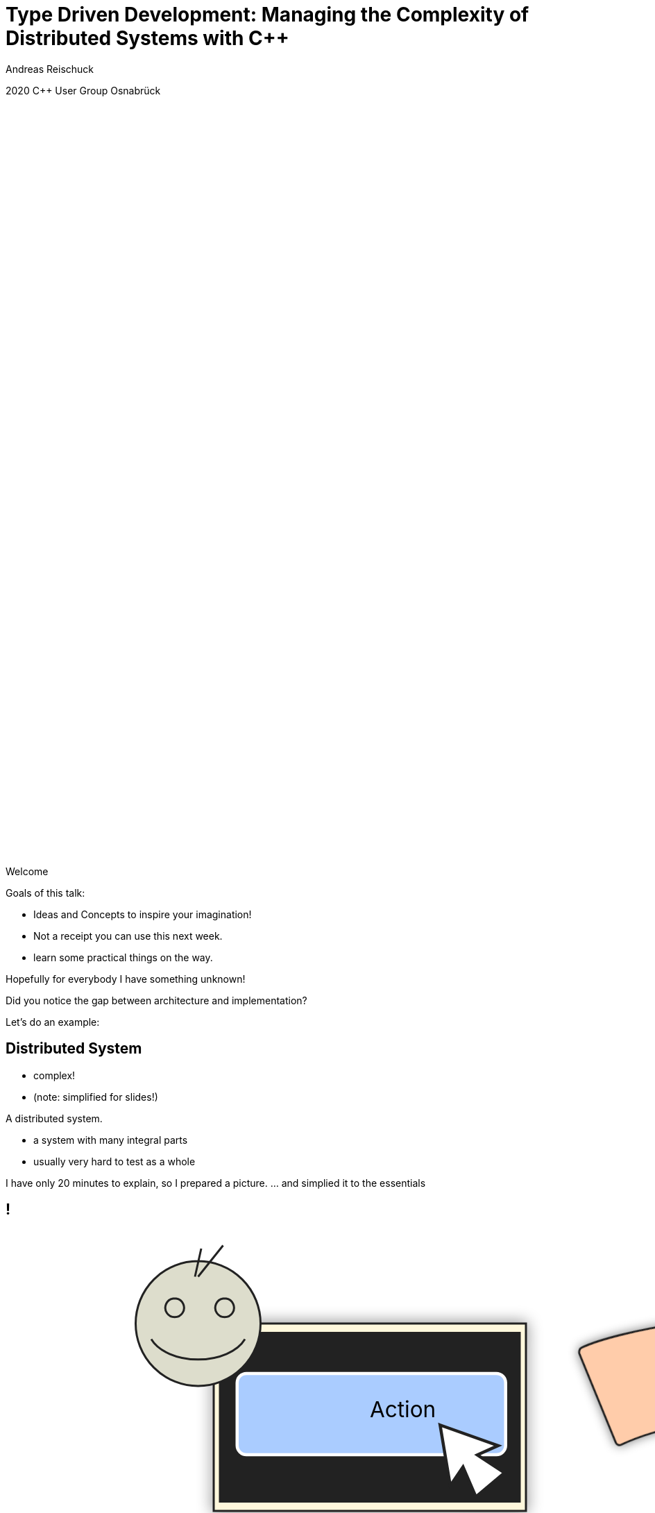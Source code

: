 = Type Driven Development: Managing the [.yellow]#Complexity# of Distributed Systems with [.yellow]#C++#
:author: Andreas Reischuck
:twitter: @arBmind
:!avatar: andreas.png
:!organization: HicknHack Software GmbH
:!sectids:
:imagesdir: images
:icons: font
:use-link-attrs:
:title-separator: :
:codedir: code
:data-uri:

[.worldsummit]#2020 C++ User Group Osnabrück#

++++
<svg class="overlay build" viewBox="0 0 1280 720" width="1920" height="1080">
    <g class="hnhlogo" transform="translate(10 550) scale(2)" fill="#fff">
        <path
            d="M79.685,34.532c-0.089-1.892-0.292-6.161-0.325-6.321c-0.042-0.205-1.77,0.488-4.821,0.488s-4.779-0.693-4.821-0.488 c-0.034,0.16-0.236,4.43-0.325,6.321h-1.914c-0.089-1.892-0.292-6.161-0.325-6.321c-0.042-0.205-1.77,0.488-4.821,0.488 c-3.051,0-4.779-0.693-4.821-0.488c-0.034,0.16-0.236,4.43-0.325,6.321h-2.036c-0.071-1.465-0.146-2.236-0.184-2.53 c0.398,0.018,0.708,0.1,0.894,0.286c-0.125-3.061-5.282-1.542-5.824-1.814c-2.105-1.062-7.326-4.446-7.3-4.964 c0.025-0.519,3.891-5.347,3.891-5.347s5.273,5.521,5.868,5.55c0.595,0.029,10.304-3.535,9.11-0.417 c1.983-1.796,1.3-2.54,3.311-2.44c2.012,0.1,3.534-0.019,5.034,1.481c-0.276-2.359-3.314-2.723-5.488-2.831 c-2.174-0.108-10.564,2.398-11.272,2.516c-0.924,0.152-3.88-4.011-4.488-4.683c13.837,1.831,17.964-9.801,27.701-3.354 c4.177,2.766,9.031,2.019,14.046,9.322c-5.743-10.568-1.846-8.978-4.994-12.456c-2.51-2.772-10.083-2.087-15.497-6.585 C61.026-1.155,45.045-5.689,4.271,14.68c27.78-11.208,40.532,4.081,40.532,4.081s-4.413,6.747-4.434,7.174 C40.349,26.361,47,30.559,47,30.559s-2.461,0.233-2.285,2.011c0.167-0.167,0.352-0.279,0.548-0.357 c-0.041,0.389-0.102,1.121-0.16,2.32h-2.036c-0.089-1.892-0.292-6.161-0.325-6.321c-0.042-0.205-1.77,0.488-4.821,0.488 s-4.779-0.693-4.821-0.488c-0.034,0.16-0.236,4.43-0.325,6.321h-2.28c-0.088-1.892-0.292-6.161-0.325-6.321 c-0.042-0.205-1.769,0.488-4.821,0.488s-4.779-0.693-4.821-0.488c-0.034,0.16-0.236,4.43-0.325,6.321H0v4.822h100v-4.822H79.685z" />
        <path
            d="M4.212,42.94v5.025h4.871V42.94h2.949V56.02H9.083v-5.472H4.212v5.472H1.243V42.94H4.212z M18.526,43.892 c0,0.814-0.621,1.475-1.591,1.475c-0.931,0-1.552-0.66-1.533-1.475c-0.02-0.854,0.602-1.494,1.552-1.494 C17.905,42.397,18.506,43.037,18.526,43.892z M15.479,56.02V46.53h2.949v9.489H15.479z M28.822,55.787 c-0.524,0.232-1.514,0.446-2.639,0.446c-3.066,0-5.026-1.883-5.026-4.871c0-2.774,1.902-5.045,5.433-5.045 c0.776,0,1.63,0.136,2.251,0.368l-0.465,2.193c-0.35-0.156-0.874-0.291-1.649-0.291c-1.553,0-2.562,1.105-2.542,2.658 c0,1.746,1.165,2.658,2.601,2.658c0.699,0,1.242-0.116,1.688-0.311L28.822,55.787z M34.306,50.528h0.039 c0.213-0.389,0.446-0.777,0.679-1.146l1.921-2.853h3.551l-3.396,3.842l3.881,5.647h-3.629l-2.29-3.9l-0.757,0.932v2.969h-2.95 V42.242h2.95V50.528z M42.972,49.558c0-1.184-0.039-2.192-0.077-3.027h2.561l0.136,1.3h0.058c0.388-0.602,1.358-1.513,2.93-1.513 c1.94,0,3.396,1.28,3.396,4.075v5.627h-2.95v-5.259c0-1.223-0.427-2.057-1.494-2.057c-0.815,0-1.3,0.562-1.494,1.105 c-0.078,0.194-0.117,0.466-0.117,0.738v5.472h-2.95V49.558z M58.315,42.94v5.025h4.871V42.94h2.95V56.02h-2.95v-5.472h-4.871v5.472 h-2.969V42.94H58.315z M77.441,53.71c0,0.912,0.039,1.786,0.136,2.31h-2.658l-0.175-0.951h-0.058 c-0.621,0.757-1.591,1.165-2.717,1.165c-1.921,0-3.066-1.397-3.066-2.911c0-2.465,2.212-3.648,5.569-3.629v-0.136 c0-0.505-0.272-1.223-1.728-1.223c-0.97,0-1.999,0.33-2.62,0.718l-0.543-1.901c0.66-0.369,1.96-0.834,3.687-0.834 c3.164,0,4.172,1.862,4.172,4.094V53.71z M74.569,51.537c-1.552-0.02-2.755,0.35-2.755,1.494c0,0.757,0.504,1.125,1.164,1.125 c0.738,0,1.339-0.485,1.533-1.086c0.039-0.155,0.058-0.33,0.058-0.505V51.537z M87.797,55.787 c-0.524,0.232-1.514,0.446-2.639,0.446c-3.066,0-5.026-1.883-5.026-4.871c0-2.774,1.901-5.045,5.433-5.045 c0.776,0,1.63,0.136,2.251,0.368l-0.465,2.193c-0.35-0.156-0.874-0.291-1.65-0.291c-1.552,0-2.561,1.105-2.542,2.658 c0,1.746,1.165,2.658,2.601,2.658c0.698,0,1.242-0.116,1.688-0.311L87.797,55.787z M93.281,50.528h0.039 c0.213-0.389,0.446-0.777,0.679-1.146l1.921-2.853h3.551l-3.396,3.842l3.881,5.647h-3.629l-2.29-3.9l-0.757,0.932v2.969h-2.95 V42.242h2.95V50.528z M1.127,71.701c0.737,0.505,1.766,0.873,2.872,0.873c1.941,0,3.144-1.105,3.144-2.717 c0-1.475-0.757-2.328-2.639-3.065c-2.115-0.737-3.376-1.824-3.376-3.609c0-1.921,1.591-3.318,3.803-3.318 c1.222,0,2.154,0.33,2.6,0.621l-0.349,0.776c-0.349-0.253-1.184-0.622-2.309-0.622c-2.115,0-2.833,1.359-2.833,2.388 c0,1.455,0.834,2.192,2.716,2.931c2.154,0.873,3.299,1.843,3.299,3.803c0,1.902-1.358,3.609-4.152,3.609 c-1.125,0-2.445-0.388-3.125-0.893L1.127,71.701z M23.029,68.402c0,3.493-2.387,4.968-4.463,4.968 c-2.406,0-4.269-1.883-4.269-4.793c0-3.202,2.095-4.948,4.405-4.948C21.283,63.629,23.029,65.55,23.029,68.402z M15.229,68.519 c0,2.329,1.494,4.075,3.396,4.075c1.94,0,3.473-1.746,3.473-4.133c0-1.708-0.97-4.075-3.415-4.075 C16.315,64.386,15.229,66.521,15.229,68.519z M29.894,73.156v-8.577h-1.339v-0.737h1.339v-0.504c0-1.437,0.271-2.601,1.028-3.357 c0.562-0.562,1.339-0.815,2.057-0.815c0.602,0,1.125,0.155,1.397,0.311l-0.291,0.738c-0.252-0.137-0.621-0.272-1.184-0.272 c-1.727,0-2.095,1.592-2.095,3.377v0.523h2.503v0.737h-2.503v8.577H29.894z M40.812,61.785v2.057h2.659v0.737h-2.659v6.055 c0,1.184,0.369,1.94,1.358,1.94c0.485,0,0.834-0.077,1.067-0.155l0.117,0.719c-0.311,0.136-0.738,0.232-1.3,0.232 c-0.679,0-1.242-0.232-1.591-0.679c-0.427-0.485-0.582-1.262-0.582-2.213v-5.899h-1.572v-0.737h1.572v-1.707L40.812,61.785z M50.004,63.842l1.553,5.298c0.33,1.087,0.602,2.018,0.795,2.911h0.058c0.233-0.854,0.543-1.844,0.932-2.911l1.863-5.298h0.874 l1.785,5.259c0.369,1.126,0.66,2.077,0.912,2.95h0.039c0.194-0.873,0.485-1.805,0.834-2.931l1.669-5.278h0.951l-3.104,9.314h-0.815 l-1.746-5.181c-0.408-1.125-0.718-2.135-0.971-3.183h-0.039c-0.271,1.105-0.621,2.135-1.009,3.202l-1.863,5.161h-0.815 l-2.853-9.314H50.004z M74.411,70.944c0,0.737,0.039,1.494,0.136,2.212h-0.834l-0.136-1.339h-0.059 c-0.446,0.719-1.475,1.553-2.969,1.553c-1.863,0-2.736-1.319-2.736-2.562c0-2.154,1.902-3.454,5.686-3.415V67.16 c0-0.932-0.175-2.774-2.387-2.755c-0.815,0-1.669,0.213-2.329,0.698l-0.291-0.68c0.834-0.562,1.882-0.795,2.716-0.795 c2.698,0,3.202,2.018,3.202,3.687V70.944z M73.499,68.17c-2.038-0.059-4.715,0.252-4.715,2.483c0,1.339,0.893,1.94,1.863,1.94 c1.552,0,2.425-0.95,2.755-1.862c0.059-0.194,0.097-0.389,0.097-0.563V68.17z M81.876,66.637c0-0.932-0.039-1.902-0.078-2.795 h0.854l0.039,1.883h0.039c0.408-1.164,1.378-2.096,2.659-2.096c0.116,0,0.252,0.02,0.369,0.039v0.893 c-0.136-0.039-0.271-0.039-0.446-0.039c-1.281,0-2.192,1.106-2.445,2.601c-0.039,0.271-0.078,0.582-0.078,0.893v5.142h-0.912 V66.637z M91.961,68.402c0,2.988,1.63,4.152,3.551,4.152c1.358,0,2.057-0.271,2.581-0.523l0.233,0.737 c-0.349,0.194-1.3,0.602-2.93,0.602c-2.678,0-4.347-1.96-4.347-4.696c0-3.104,1.785-5.045,4.191-5.045 c3.047,0,3.629,2.872,3.629,4.211c0,0.252,0,0.407-0.039,0.562H91.961z M97.899,67.665c0.02-1.3-0.524-3.279-2.775-3.279 c-2.057,0-2.95,1.843-3.105,3.279H97.899z" />
    </g>
</svg>
++++

[.cue]
****
Welcome

Goals of this talk:

* Ideas and Concepts to inspire your imagination!
* Not a receipt you can use this next week.
* learn some practical things on the way.

Hopefully for everybody I have something unknown!

Did you notice the gap between architecture and implementation?

Let's do an example:
****


== Distributed System

[%build]
* complex!
* (note: simplified for slides!)

[.cue]
****
A distributed system.

* a system with many integral parts
* usually very hard to test as a whole

I have only 20 minutes to explain, so I prepared a picture.
… and simplied it to the essentials
****

== !

++++
<!-- for editing help:
 * https://editor.method.ac
 * https://svg-edit.github.io/svgedit/releases/latest/editor/svg-editor.html
-->
<svg class="build" viewBox="0 0 1280 720" width="1920" height="1080">
    <defs>
        <filter id="dropshadow" height="130%" width="130%">
            <feGaussianBlur in="SourceAlpha" stdDeviation="5"/>
            <feOffset dx="0" dy="0" result="offsetblur"/>
            <feComponentTransfer>
                <feFuncA type="linear" slope="0.5"/>
            </feComponentTransfer>
            <feMerge> 
                <feMergeNode/>
                <feMergeNode in="SourceGraphic"/>
            </feMerge>
        </filter>
        <rect id="activeRect" x="2%" y="2%" width="96%" height="96%" fill="#fff" rx="20" ry="20" fill-opacity="0" stroke="#41CD52" stroke-width="15" />
        <filter id="activeMarker" filterUnits="objectBoundingBox">
            <feImage xlink:href="#activeRect" preserveAspectRatio="none" />
            <feMerge> 
                <feMergeNode />
                <feMergeNode in="SourceGraphic"/>
            </feMerge>
        </filter>
    </defs>
    <g class="clientMonitor" transform="translate(350,180) scale(1.5)">
        <g class="build">
            <path class="UserScreen" style="filter:url(#dropshadow)" 
                fill="#fff8dc" stroke="#222" stroke-width="1.33"
                d="M-100,-60 h200 v120 h-200 z
                m4,6 v108 h192 v-108 z
                M-110,80 h5 
                    v-3 h12 v3 h3 
                    v-3 h7 v3 h3 
                    v-3 h7 v3 h3 
                    v-3 h7 v3 h3 
                    v-3 h7 v3 h3 
                    v-3 h7 v3 h3 
                    v-3 h7 v3 h3 
                    v-3 h7 v3 h3 
                    v-3 h7 v3 h3 
                    v-3 h7 v3 h3 
                    v-3 h7 v3 h3 
                    v-3 h7 v3 h3 
                    v-3 h12 v3 
                    h5 v5 H-110 z
                M60,70 h30 v30 c0,7 -7,15 -15,15 c-8,0 -15,-8 -15,-15 z m15,0 v15"/>

            <path class="UserScreenContent"
                fill="#222" d="M-100,-60 m4,6 v108 h192 v-108 z"/>
        </g>

        <path class="UserSmiley build"
            fill="#ddc" stroke="#222" stroke-width="0.66"
            d="M0,-20 a20,20 0,0,0, 0,40 a20,20 0,0,0, 0,-40z 
                m-15,25 a16,10 0,0,0, 30,0
                m-7,-13 a3,3 0,1,0, 1,0 z
                m-16,0 a3,3 0,1,0, 1,0 z
                m8,-7 l8,-10 m-9,10 l2,-9"
            transform="translate(-110,-60) scale(2)" />

        <g class="build">
            <path class="ActionButton"
                fill="#acf" stroke="#fff" stroke-width="2"
                d="M-85,-22
                    a6,6 0,0,1 6,-6 h160 
                    a6,6 0,0,1 6,6 v40
                    a6,6 0,0,1 -6,6 h-160
                    a6,6 0,0,1 -6,-6 z" />
            <text class="ActionText" x="0" y="0">Action</text>
            <path class="MouseCursor"
                fill="#fff" stroke="#222"
                d="M0,0 l10,17 l-7,-2 l3,10 h-12 l3,-10 l-7,2 z"
                transform="translate(45,5) rotate(-40) scale(2)" />
        </g>
    </g>

    <g class="command build" transform="translate(700,140)">
        <path class="commandArrow" style="filter:url(#dropshadow)"
            fill="#fca" stroke="#222" stroke-width="2"
            d="M-150,0
                c-1,-1.66 -.66,-5 1,-6
                c30,-20 145,-60 200,-50
                c2.5,.5 5,-2.5 5,-5 v-30
                c0,-5 3,-8 15,0 l120,80
                c3,2 3,6 0,8 l-120,80
                c-12,8 -15,5 -15,0 v-30
                c0,-2.5 -1,-5 -4.5,-6
                c-53,-7 -120,20 -150,40
                c-1.66,1 -4,.33 -5,-1.33 z"
            transform="rotate(8)" />
        <text class="commandText" x="0" y="0">Command</text>
    </g>

    <g class="server build" transform="translate(1050,150)">
        <path class="ServerBox" style="filter:url(#dropshadow)"
            fill="#fff8dc" stroke="#222" stroke-width="1"
            d="M-65,-25 h130 v100 h-130 z
                l15,-15 h130 v100 l-15,15
                m0,-100 l15,-15"
            transform="scale(2)" />

        <path class="ServerFilter build"
            fill="#acf" stroke="#222" stroke-width="2"
            d="M-30,-30
                a30,10 0,0,1 60,0 v10 l-25,25 v30 l-10,-10 v-20 l-25,-25 z
                m5,0 a25,6 0,0,0 50,0 a25,6 0,0,0 -50,0"
            transform="translate(-60,80)" />

        <path class="ServerStorage build"
            fill="#acf" stroke="#222" stroke-width="2"
            d="M-30,-30 
                a30,10 0,0,1 60,0 v60 
                a30,10 0,0,1 -60,0 z
               m60,0 a30,10 0,0,1 -60,0
               m60,15 a30,10 0,0,1 -60,0
               m60,15 a30,10 0,0,1 -60,0
               m60,15 a30,10 0,0,1 -60,0"
            transform="translate(60,80)" />

        <text class="ServerText" x="0" y="0">Server</text>
    </g>

    <g class="events build" transform="translate(1100, 450)">
        <path class="commandArrow" style="filter:url(#dropshadow)"
            fill="#fca" stroke="#222" stroke-width="2"
            d="M-150,0
                c-1,-1.66 -.66,-5 1,-6
                c30,-20 145,-60 200,-50
                c2.5,.5 5,-2.5 5,-5 v-30
                c0,-5 3,-8 15,0 l120,80
                c3,2 3,6 0,8 l-120,80
                c-12,8 -15,5 -15,0 v-30
                c0,-2.5 -1,-5 -4.5,-6
                c-53,-7 -120,20 -150,40
                c-1.66,1 -4,.33 -5,-1.33 z"
            transform="rotate(140)" />
        
        <text class="commandText" x="-50" y="40">Event</text>
    </g>

    <g class="compute build" transform="translate(825, 575)">
        <path class="ComputeBox" style="filter:url(#dropshadow)"
            fill="#fff8dc" stroke="#222" stroke-width="2"
            d="M-120,-80 h240 v160 h-240 z" />
        <path class="ComputeSum"
            fill="#acf" stroke="#222" stroke-width="3"
            d="M-55,-65
                h100 l10,40 h-7 l-3,-5 c-8,-14 -10,-20 -32,-20 h-50
                l45,45 l-40,40
                h45 c12,0 24,-4 32,-20 l3,-5 h7 l-12,50 h-98
                v-15 l40,-40 l-40,-40 z"
            transform="scale(0.66) translate(0,30)" />
        
        <text class="ViewText" x="0" y="-50">Computation</text>
    </g>

    <g class="updates build" transform="translate(530, 500)">
        <path class="commandArrow" style="filter:url(#dropshadow)" 
            fill="#fca" stroke="#222" stroke-width="2"
            d="M-150,0
                c-1,-1.66 -.66,-5 1,-6
                c30,-20 145,-60 200,-50
                c2.5,.5 5,-2.5 5,-5 v-30
                c0,-5 3,-8 15,0 l120,80
                c3,2 3,6 0,8 l-120,80
                c-12,8 -15,5 -15,0 v-30
                c0,-2.5 -1,-5 -4.5,-6
                c-53,-7 -120,20 -150,40
                c-1.66,1 -4,.33 -5,-1.33 z"
            transform="scale(-1,1) rotate(0)" />
        
        <text class="commandText" x="-20" y="0">Update</text>
    </g>

    <g class="views build" transform="translate(170, 550) scale(1.5)">
        <path class="ViewScreen" style="filter:url(#dropshadow)"
            fill="#fff8dc" stroke="#222" stroke-width="1.33"
            d="M-100,-60 h200 v120 h-200 z
               m4,6 v108 h192 v-108 z
               M-5,60 v10 h-20 v5 h50 v-5 h-20 v-10 z"/>

        <path class="ViewScreenContent"
            fill="#222" d="M-100,-60 m4,6 v108 h192 v-108 z"/>

        <path class="ViewTree build"
            fill="#222" stroke="#fff" stroke-width="2.5"
            d="M-50,-50
                m3,0 h10 a3,3 0,0,1 3,3 v10 a3,3 0,0,1 -3,3 h-10 a3,3 0,0,1 -3,-3 v-10 a3,3 0,0,1 3,-3 z
                m0,8 h10
                m10,-6 h60 v12 h-60 z
               M-42,-30 v12 m0,5 v12 m0,5 v12 m0,5 v8 h10
                m5,-8 h10 a3,3 0,0,1 3,3 v10 a3,3 0,0,1 -3,3 h-10 a3,3 0,0,1 -3,-3 v-10 a3,3 0,0,1 3,-3 z
                m0,8 h10 m-5,-5 v10
                m15,-11 h35 v12 h-35 z
               M-42,-24 h10
                m5,-8 h10 a3,3 0,0,1 3,3 v10 a3,3 0,0,1 -3,3 h-10 a3,3 0,0,1 -3,-3 v-10 a3,3 0,0,1 3,-3 z
                m0,8 h10
                m10,-6 h30 v12 h-30 z
               M-22,-12 v12 m0,5 v7 h10
                m5,-6 h25 v12 h-25 z
               M-22,-6 h10
                m5,-6 h40 v12 h-40 z"
            transform="translate(-40,5) scale(0.9)" />

        <path class="ViewGraph build"
            fill="#222" stroke="#fff" stroke-width="2.5"
            d="M-40,40 v-50 h20 v50 z
               m25,0 v-70 h20 v70 z
               m25,0 v-60 h20 v60 z"
            transform="translate(50,0)" />
        
        <text class="ViewText" x="0" y="-90">View</text>
    </g>

</svg> 
++++

[.cue]
****
* human interface with a user.
* creates a command
* sends it to server
* after validation, storage we send an event
* with some magic computation we create one or more updates
* display probably somewhere else 
* probably a nice display with QtQuick

Assume we have to build a distributed system like this…
****

[.section]
== How can we design this?

[%build]
* data flow is clear
* ensure data compatibility
* communicate with developers

[.cue]
****
* I visualized for you the data flow.
* How do we ensure every system uses the same data?
* How do we put this architecture in code?

That's the goal!

\[Pause]
****

[.subtitle]
== Strong Types

[.cue]
****
* Let's begin at the bottom

Who has heard of strong types?

Let me explain by starting with the motivation…

Why strong types?
****


[.source.hd]
== !

```cpp
struct Point {
    double x;
    double y;
    double z;
};
```

[.cue]
****
What is the issue with this simple struct?

The fields have a logical ordering…

* x, y, z

But sooner than later someone might extend it.
****

[.source.hd]
== !

[%nested]
```cpp
struct Point {
    double x;
    double y;
    double z;
    // nest++
    double weight;
    // nest--
};
```

[.cue]
****
… and someone else extends it again …
****

[.source.hd]
== !

[%nested]
```cpp
struct Point {
    double x;
    double y;
    double z;
    double weight;
    // nest++
    double texX;
    double texY;
    // nest--
};
```

[.cue]
****
Now we have 6 doubles and you have to know the order.

What happens if you get the order wrong?

… probably funny things …

Let's try to fix that.
****

[.source.hd.build]
== !

:type: .token.class-name

[%nested.build, subs="verbatim,quotes"]
```cpp
// inest++
struct X { double v{}; };
// nest--
// nest++
struct Y { double v{}; };
struct Z { double v{}; };
// nest--

// nest++
struct Point {
    [.token.type]#X# x;
    [.token.type]#Y# y;
    [{type}]#Z# z;
};
// nest--
```

[.cue]
****
Let's create a struct with one field only.
This successfully avoids any ordering issues.

Repeat this for every field.

Tada: That's basically strong typing.

If you give an X where a Y is expected your compiler errors.

But now type names and field names are redundant.
****

[.source.hd]
== !

[%nested, subs="verbatim,quotes"]
```cpp
struct X { double v{}; };
struct Y { double v{}; };
struct Z { double v{}; };

// nest++
using [{type}]#Point# = std::tuple<[{type}]##X##, [.token.type]#Y#, [{type}]#Z#>;
// nest--
```

[.cue]
****
Using a tuple would be enough.

But the usage of this Point would be a bit cumbersome.

Besides you probably want more complex strong types.
Let's create a template…
****

[.source.s77x19.build]
== !

[%nested, subs="verbatim,quotes"]
```cpp
template<class V> struct Weak {
// nest++
    // nest++
    [.token.type]##V## v{};
    // nest--
    // nest++
    constexpr Weak() = default;
    constexpr explicit Weak(V v) : v(std::move(v)) {}
    // nest--
    // nest++
    bool operator==(const Weak &) const = default;
    // nest--
// nest--
};

// nest++
#define DEFINE_STRONG(NAME, VALUE)                     \
    struct NAME : private Weak<VALUE> {                \
// nest++
        using Weak::v;                                 \
        using Weak::Weak;                              \
// nest--
// nest++
        bool operator==(const NAME &) const = default; \
// nest--
    };                                                 \
// nest++
    constexpr auto isStrong(ADL *, NAME *)->bool {     \
        return true;                                   \
    } 
// nest--
// nest--
```

[.cue]
****
* The template signature: base value type and any amount of tags
* Inside we store just the value

You might want to add operators:
* explicit constructors
* explicit conversions
* maybe some math operators

But that's enough for this talk.

If you want to learn more about strong types…
****


== !

image::BarneyDellar_StrongTypes_CppOnSea.png[role="center", width="1280"]

link:https://www.youtube.com/watch?v=fWcnp7Bulc8[Strong Types in C\++ - Barney Dellar [C++ on Sea 2019]]

[.cue]
****
There are a lot of good talks and blog posts.

For example Barney Dellar at C++ on Sea this year.

If you want to stick to standard take a look at <chronos>.
****


[.source.hd.build]
== !

[%nested, subs="verbatim,quotes"]
```cpp
// nest++
DEFINE_STRONG(_X_, double);
// nest--
// nest++
DEFINE_STRONG(_Y_, double);
DEFINE_STRONG(_Z_, double);
// nest--

// nest++
struct Point {
    _X_ x;
    _Y_ y;
    _Z_ z;
};
// nest--
```

[.cue]
****
* So we use our strong type templates
* Build the struct tag type just in place
* The tags are never used - just to make each type different

We may also go back to the tuple to avoid rendundancy.
****

[.source.hd]
== !

[%nested, subs="verbatim,quotes"]
```cpp
DEFINE_STRONG(_X_, double);
DEFINE_STRONG(_Y_, double);
DEFINE_STRONG(_Z_, double);

// nest++
using [.token.type]#Point# = std::tuple<__X__, _Y_, _Z_>;
// nest--
```

[.cue]
****
A Tuple is an implementation that stores all our values

If we design our distributed system, we do not really care about storage details.

A network protocol will use something different to transport the data.

So we want to generalize about the concept.
****

[.source.hd]
== !

[%nested, subs="verbatim,quotes"]
```cpp
DEFINE_STRONG(_X_, double);
DEFINE_STRONG(_Y_, double);
DEFINE_STRONG(_Z_, double);

// nest++
using [.token.type]#Point# = **AllOf**<__X__, _Y_, _Z_>;
// nest--
```

[.cue]
****
* I thought a bit about a good name
* AllOf seems to express the indend very well
* We describe that all of the types have to be stored or transmitted.

This idea leads us to Data Schemas.
****


[.subtitle]
== Data Schema

[.cue]
****
That's nothing new…

You might have seen it:
****

== Existing Data Schemas

[%build]
* XML schema
* JSON schema
* data definition language (DDL)

[.cue]
****
Schemas are widely used.

They describe how our data is organised
These are essential part of a distributed system.

* We can derive how to store our data
* And we can derive how to communicate

Let's try to build a data schema:
****


[.source]
== !

[source%nested, cpp, subs="verbatim,quotes"]
----
// nest++
using [.token.type]#Point# = *AllOf*<__X__, _Y_, _Z_>;
// nest--
// nest++
using [.token.type]#Points# = *SequenceOf*<[{type}]##Point##>;
// nest--

// nest++
using [.token.type]#Geometry# = *AllOf*<[.token.type]##Points##, [.token.type]#Faces#, [.token.type]##Shaders##>;
// nest--
// nest++
using [.token.type]#Object# = *OneOf*<[.token.type]##Geometry##, [.token.type]#Light#, [.token.type]##Camera##>;
// nest--
// nest++
using [.token.type]#Scene# = *Hierarchy*<__ObjectId__, [.token.type]#Object#>;
// nest--

// nest++
using [.token.type]#Document# = *AllOf*<__Name__, [.token.type]#Scene#>;
// nest--
// nest++
using [.token.type]#Documents# = *EntitySet*<__DocId__, [.token.type]#Document#>;
// nest--
----

[.cue]
****
* You have seen our point
* A sequence of points might be useful
* Together with faces and shaders the for geometry
* Which might be one kind of objects
* That we store in a scene hierarchy
* If we add some meta data we get a document with a scene
* And our application might use multiple documents

That's very dense code.
Let's make a visualisation out of it…
****


== !

image::DocumentsSchema/Slide1.png[role="center", width="1920"]
== !

image::DocumentsSchema/Slide2.png[role="center", width="1920"]
== !

image::DocumentsSchema/Slide3.png[role="center", width="1920"]
== !

image::DocumentsSchema/Slide4.png[role="center", width="1920"]
== !

image::DocumentsSchema/Slide5.png[role="center", width="1920"]
== !

image::DocumentsSchema/Slide6.png[role="center", width="1920"]
== !

image::DocumentsSchema/Slide7.png[role="center", width="1920"]

[.cue]
****
This seems very promising

* Thanks to the use of Strong Types and schema
* Code and architecture are very clean.

Let's go further…
****


[.subtitle]
== Schema with C++ types

[.cue]
****
You might ask:

How to implement our schema templates?
****

[.source.hd.build]
== !

[%nested, subs="verbatim,quotes"]
```cpp
// recursive schema primitives:
// nest++
template<class...> struct [.token.black.bold]#AllOf# {};
// nest--
// nest++
template<class...> struct [.token.black.bold]#OneOf# {};
// nest--
// nest++
template<class> struct [.token.black.bold]#SequenceOf# {};
// nest--

// nest++
template<class _Id_, class>
struct [.token.black.bold]#EntitySet# {};
// nest--
// nest++
template<class _Id_, class>
struct [.token.black.bold]#Hierarchy# {};
// nest--
```

[.cue]
****
These are some of the simplest templates you can write.
They are all empty.

How do we make use of this schema if everything is just empty?
****

== Type driven [.green]#Code# generation

[.canvas]
image::grandValleyCattleDrive.jpg[]

[.cue]
****
We basically use our schema to generate most of our code.

Basically…
****

[.source.hd]
== !

[subs="verbatim,quotes"]
```cpp

** **

** **

** **
*AllOf*<...>
    -> std::tuple<...>;
```

[.cue]
****
We want to go from a schema concept to something real.

For example a basic storage type.

AllOf should be stored as a std tuple.
You might want to use something different.
But the concept is the same.

So let's make this real C++ code.

First this is probably a template…
****

[.source.hd]
== !

[%nested, subs="verbatim,quotes"]
```cpp

** **

** **

// nest++
template<class... Ts>
// nest--
*AllOf*<Ts...>
    -> std::tuple<...>;
```

[.cue]
****
We take all the sub concepts of our AllOf concept.

Next, we have to give it a name…
****

[.source.hd]
== !

[source%nested, cpp, subs="verbatim,quotes"]
----

** **

** **

template<class... Ts>
// nest++
[.token.type]#StorageFor#(**AllOf**<Ts...>)
// nest--
    -> std::tuple<...>;
----

[.cue]
****
StorageFor seems to be a good name.

The tuple can only store storage types…
****

[.source.hd]
== !

[source%nested, cpp, subs="verbatim,quotes"]
----

** **

** **

template<class... Ts>
[.token.type]#StorageFor#(**AllOf**<Ts...>)
// nest++
    -> std::tuple<[.token.type]##StorageFor##<Ts>...>;
// nest--
----

[.cue]
****
So we apply the StorageFor transformantion to all sub concepts recursively.

Now this is still not valid C++.
But it (by accident) looks like a function signature.

C++ uses decltype to extract the return type of a function.
Let's use that:
****

[.source.hd]
== !

[source%nested, cpp, subs="verbatim,quotes"]
----
// nest++
template<class [.token.black]#T#>
using [.token.type]#StorageFor# = decltype(
    storageFor([.token.constant]#nullptr_to#<T>));
// nest--

template<class... Ts>
// nest++
auto storageFor(*AllOf*<Ts...>*)
// nest--
    -> std::tuple<[.token.type]##StorageFor##<Ts>...>;
----

[.cue]
****
So for any schema concept the StorageFor gives us a storage type. That is the result type of the storageFor function with the arguments:

* nullptr_to<T> is a nullptr to T.

Our functon signature changed accordingly.

Can anyone spot the potential problem?
****

[.source.hd]
== !

[source%nested, cpp, subs="verbatim,quotes"]
----
template<class [.token.black]#T#>
using [.token.type]#StorageFor# = decltype(
// nest++
    storageFor([.token.constant]#nullptr_to#<[.token.type]##ADL##>, 
// nest--
               [.token.constant]#nullptr_to#<T>));

template<class... Ts>
auto storageFor([.token.type]#ADL*#, *AllOf*<Ts...>*)
    -> std::tuple<[.token.type]##StorageFor##<Ts>...>;
----

[.cue]
****
Normally a templated function only sees what was defined before the function. That would not work, because we need the recursion.
ADL overrides this and adds everything of our namespace anyways.

* adl is an instance of an ADL structure in our namespace.

Our functon signature changed accordingly.
****

[.source.s77x19.hd.build]
== !

[%nested, subs="verbatim,quotes"]
```cpp
// nest++
template<class... Ts>
auto storageFor([.token.type]#ADL*#, *AllOf*<Ts...>*)
    -> std::tuple<[.token.type]##StorageFor##<Ts>...>;
// nest--

// nest++
template<class... Ts>
auto storageFor([.token.type]#ADL*#, *OneOf*<Ts...>*)
    -> std::variant<[.token.type]##StorageFor##<Ts>...>;
// nest--

// nest++
template<class T>
auto storageFor([.token.type]#ADL*#, *SequenceOf*<T>*)
    -> std::vector<[.token.type]##StorageFor##<T>>;
// nest--

// nest++
template<class _Id_, class T>
auto storageFor([.token.type]#ADL*#, *EntitySet*<[.]##_Id_##, T>*)
    -> std::vector<std::tuple<[.]##_Id_##, [.token.type]##StorageFor##<T>>>;
// nest--
```

[.cue]
****
These are some of the simplest templates you can write.
They are all empty.

How do we make use of this schema if everything is just empty?
****

== !

image::Geburtstag.jpg[role="center", width="1920"]

[.cue]
****
* eat the cake we created.

Apply this to the distributed system we went to create.
****


[.source.s77x19.hd]
== !

[%nested, subs="verbatim,quotes"]
```cpp
// nest++
template<class... Ts>
auto storageFor([.token.type]#ADL*#, *AllOf*<Ts...>*)
    -> std::tuple<[.token.type]##StorageFor##<Ts>...>;
// nest--

// nest++
template<class... Ts>
auto commandFor([.token.type]#ADL*#, *AllOf*<Ts...>*)
    -> std::tuple<[.token.type]##CommandFor##<Ts>...>;
// nest--

// nest++
template<class... Ts>
auto repositoryFor([.token.type]#ADL*#, *AllOf*<Ts...>*)
    -> std::tuple<[.token.type]##RepositoryFor##<Ts>...>;
// nest--

// nest++
template<class... Ts>
auto eventFor([.token.type]#ADL*#, *AllOf*<Ts...>*)
    -> std::tuple<[.token.type]##EventFor##<Ts>...>;
// nest--
```

[.source.s77x19.hd.build]
== !

[%nested.build, subs="verbatim,quotes"]
```cpp
// CommandFor<EntitySet<Id, Entity>>
// nest++
template<class Entity>
using [.token.type]##EntityCreate## = [.token.type]##StorageFor##<Entity>;
// nest--
// nest++
template<class _Id_>
using [.token.type]##EntityDestroy## = _Id_;
// nest--
// nest++
template<class _Id_, class Entity>
using [.token.type]##EntityUpdate## = std::tuple<__Id__, [.token.type]##CommandFor##<Entity>>;
// nest--

// nest++
template<class _Id_, class Entity>
auto commandFor([.token.type]#ADL*#, *EntitySet*<__Id__, Entity>*)
    -> std::variant<
            [.token.type]##EntityCreate##<Entity>,
            [.token.type]##EntityDestroy##<__Id__>,
            [.token.type]##EntityUpdate##<__Id__, Entity>>;
// nest--
```

[.source.s77x19.hd]
== !

[%nested, subs="verbatim,quotes"]
```cpp
// nest++
template<class T>
constexpr auto [.token.constant]#command_processor_for# =
    commandProcessorFor([.token.constant]#nullptr_to#<[.token.type]##ADL##>, [.token.constant]#nullptr_to#<T>);
// nest--

// nest++
template<class... Ts>
constexpr auto commandProcessorFor([.token.type]#ADL*#, *AllOf*<Ts...>*) {
// nest++
    using T = *AllOf*<Ts...>;
    return [](const [.token.type]##CommandFor##<T>& cmd,
              [.token.type]##RepositoryFor##<T>& repo) {
        // nest++
        return (
            [.token.constant]#command_processor_for#<Ts>(
                std::[.token.function]##get##<[.token.type]##CommandFor##<Ts>>(cmd),
                std::[.token.function]##get##<[.token.type]##RepositoryFor##<Ts>>(repo)),
            ...);
        // nest--
    };
// nest--
}
// nest--
```

== !

++++
<!-- for editing help:
 * https://editor.method.ac
 * https://svg-edit.github.io/svgedit/releases/latest/editor/svg-editor.html
-->
<svg class="" viewBox="0 0 1280 720" width="1920" height="1080">

    <g class="clientMonitor" transform="translate(350,180) scale(1.5)">
        <g class="">
            <path class="UserScreen" style="filter:url(#dropshadow)" 
                fill="#fff8dc" stroke="#222" stroke-width="1.33"
                d="M-100,-60 h200 v120 h-200 z
                m4,6 v108 h192 v-108 z
                M-110,80 h5 
                    v-3 h12 v3 h3 
                    v-3 h7 v3 h3 
                    v-3 h7 v3 h3 
                    v-3 h7 v3 h3 
                    v-3 h7 v3 h3 
                    v-3 h7 v3 h3 
                    v-3 h7 v3 h3 
                    v-3 h7 v3 h3 
                    v-3 h7 v3 h3 
                    v-3 h7 v3 h3 
                    v-3 h7 v3 h3 
                    v-3 h7 v3 h3 
                    v-3 h12 v3 
                    h5 v5 H-110 z
                M60,70 h30 v30 c0,7 -7,15 -15,15 c-8,0 -15,-8 -15,-15 z m15,0 v15"/>

            <path class="UserScreenContent"
                fill="#222" d="M-100,-60 m4,6 v108 h192 v-108 z"/>
        </g>

        <path class="UserSmiley"
            fill="#ddc" stroke="#222" stroke-width="0.66"
            d="M0,-20 a20,20 0,0,0, 0,40 a20,20 0,0,0, 0,-40z 
                m-15,25 a16,10 0,0,0, 30,0
                m-7,-13 a3,3 0,1,0, 1,0 z
                m-16,0 a3,3 0,1,0, 1,0 z
                m8,-7 l8,-10 m-9,10 l2,-9"
            transform="translate(-110,-60) scale(2)" />

        <g class="">
            <path class="ActionButton"
                fill="#acf" stroke="#fff" stroke-width="2"
                d="M-85,-22
                    a6,6 0,0,1 6,-6 h160 
                    a6,6 0,0,1 6,6 v40
                    a6,6 0,0,1 -6,6 h-160
                    a6,6 0,0,1 -6,-6 z" />
            <text class="ActionText" x="0" y="0">Action</text>
            <path class="MouseCursor"
                fill="#fff" stroke="#222"
                d="M0,0 l10,17 l-7,-2 l3,10 h-12 l3,-10 l-7,2 z"
                transform="translate(45,5) rotate(-40) scale(2)" />
        </g>
    </g>

    <g class="command" transform="translate(700,140)">
        <path class="commandArrow" style="filter:url(#dropshadow)"
            fill="#fca" stroke="#222" stroke-width="2"
            d="M-150,0
                c-1,-1.66 -.66,-5 1,-6
                c30,-20 145,-60 200,-50
                c2.5,.5 5,-2.5 5,-5 v-30
                c0,-5 3,-8 15,0 l120,80
                c3,2 3,6 0,8 l-120,80
                c-12,8 -15,5 -15,0 v-30
                c0,-2.5 -1,-5 -4.5,-6
                c-53,-7 -120,20 -150,40
                c-1.66,1 -4,.33 -5,-1.33 z"
            transform="rotate(8)" />
        <text class="commandText" x="0" y="0">Command</text>
    </g>

    <g class="server" transform="translate(1050,150)">
        <path class="ServerBox" style="filter:url(#dropshadow)"
            fill="#fff8dc" stroke="#222" stroke-width="1"
            d="M-65,-25 h130 v100 h-130 z
                l15,-15 h130 v100 l-15,15
                m0,-100 l15,-15"
            transform="scale(2)" />

        <path class="ServerFilter"
            fill="#acf" stroke="#222" stroke-width="2"
            d="M-30,-30
                a30,10 0,0,1 60,0 v10 l-25,25 v30 l-10,-10 v-20 l-25,-25 z
                m5,0 a25,6 0,0,0 50,0 a25,6 0,0,0 -50,0"
            transform="translate(-60,80)" />

        <path class="ServerStorage"
            fill="#acf" stroke="#222" stroke-width="2"
            d="M-30,-30 
                a30,10 0,0,1 60,0 v60 
                a30,10 0,0,1 -60,0 z
               m60,0 a30,10 0,0,1 -60,0
               m60,15 a30,10 0,0,1 -60,0
               m60,15 a30,10 0,0,1 -60,0
               m60,15 a30,10 0,0,1 -60,0"
            transform="translate(60,80)" />

        <text class="ServerText" x="0" y="0">Server</text>
    </g>

    <g class="events" transform="translate(1100, 450)">
        <path class="commandArrow" style="filter:url(#dropshadow)"
            fill="#fca" stroke="#222" stroke-width="2"
            d="M-150,0
                c-1,-1.66 -.66,-5 1,-6
                c30,-20 145,-60 200,-50
                c2.5,.5 5,-2.5 5,-5 v-30
                c0,-5 3,-8 15,0 l120,80
                c3,2 3,6 0,8 l-120,80
                c-12,8 -15,5 -15,0 v-30
                c0,-2.5 -1,-5 -4.5,-6
                c-53,-7 -120,20 -150,40
                c-1.66,1 -4,.33 -5,-1.33 z"
            transform="rotate(140)" />
        
        <text class="commandText" x="-50" y="40">Event</text>
    </g>

    <g class="compute" transform="translate(825, 575)">
        <path class="ComputeBox" style="filter:url(#dropshadow)"
            fill="#fff8dc" stroke="#222" stroke-width="2"
            d="M-120,-80 h240 v160 h-240 z" />
        <path class="ComputeSum"
            fill="#acf" stroke="#222" stroke-width="3"
            d="M-55,-65
                h100 l10,40 h-7 l-3,-5 c-8,-14 -10,-20 -32,-20 h-50
                l45,45 l-40,40
                h45 c12,0 24,-4 32,-20 l3,-5 h7 l-12,50 h-98
                v-15 l40,-40 l-40,-40 z"
            transform="scale(0.66) translate(0,30)" />
        
        <text class="ViewText" x="0" y="-50">Computation</text>
    </g>

    <g class="updates" transform="translate(530, 500)">
        <path class="commandArrow" style="filter:url(#dropshadow)" 
            fill="#fca" stroke="#222" stroke-width="2"
            d="M-150,0
                c-1,-1.66 -.66,-5 1,-6
                c30,-20 145,-60 200,-50
                c2.5,.5 5,-2.5 5,-5 v-30
                c0,-5 3,-8 15,0 l120,80
                c3,2 3,6 0,8 l-120,80
                c-12,8 -15,5 -15,0 v-30
                c0,-2.5 -1,-5 -4.5,-6
                c-53,-7 -120,20 -150,40
                c-1.66,1 -4,.33 -5,-1.33 z"
            transform="scale(-1,1) rotate(0)" />
        
        <text class="commandText" x="-20" y="0">Update</text>
    </g>

    <g class="views" transform="translate(170, 550) scale(1.5)">
        <path class="ViewScreen" style="filter:url(#dropshadow)"
            fill="#fff8dc" stroke="#222" stroke-width="1.33"
            d="M-100,-60 h200 v120 h-200 z
               m4,6 v108 h192 v-108 z
               M-5,60 v10 h-20 v5 h50 v-5 h-20 v-10 z"/>

        <path class="ViewScreenContent"
            fill="#222" d="M-100,-60 m4,6 v108 h192 v-108 z"/>

        <path class="ViewTree"
            fill="#222" stroke="#fff" stroke-width="2.5"
            d="M-50,-50
                m3,0 h10 a3,3 0,0,1 3,3 v10 a3,3 0,0,1 -3,3 h-10 a3,3 0,0,1 -3,-3 v-10 a3,3 0,0,1 3,-3 z
                m0,8 h10
                m10,-6 h60 v12 h-60 z
               M-42,-30 v12 m0,5 v12 m0,5 v12 m0,5 v8 h10
                m5,-8 h10 a3,3 0,0,1 3,3 v10 a3,3 0,0,1 -3,3 h-10 a3,3 0,0,1 -3,-3 v-10 a3,3 0,0,1 3,-3 z
                m0,8 h10 m-5,-5 v10
                m15,-11 h35 v12 h-35 z
               M-42,-24 h10
                m5,-8 h10 a3,3 0,0,1 3,3 v10 a3,3 0,0,1 -3,3 h-10 a3,3 0,0,1 -3,-3 v-10 a3,3 0,0,1 3,-3 z
                m0,8 h10
                m10,-6 h30 v12 h-30 z
               M-22,-12 v12 m0,5 v7 h10
                m5,-6 h25 v12 h-25 z
               M-22,-6 h10
                m5,-6 h40 v12 h-40 z"
            transform="translate(-40,5) scale(0.9)" />

        <path class="ViewGraph"
            fill="#222" stroke="#fff" stroke-width="2.5"
            d="M-40,40 v-50 h20 v50 z
               m25,0 v-70 h20 v70 z
               m25,0 v-60 h20 v60 z"
            transform="translate(50,0)" />
        
        <text class="ViewText" x="0" y="-90">View</text>
    </g>

    <g class="schema build" transform="translate(700, 360) scale(2)">
        <path class="Oval" style="filter:url(#dropshadow)"
            fill="#fff" stroke="#222" stroke-width="1.33"
            d="M0,-40 m0,10 a100,30 0,0,1 100,30 a100,30 0,0,1 -100,30 a100,30 0,0,1 -100,-30 a100,30 0,0,1 100,-30 m0,70" />
        <!--<ellipse style="filter:url(#dropshadow)"
            fill="#fff" stroke="#222" stroke-width="1.5" 
            cx="0" cy="0" rx="100" ry="30"/>-->
        
        <text class="ViewText" font-weight="bold"
            x="0" y="3">Schema</text>
    </g>
    <g class="build" transform="translate(820, 170) scale(4)">
        <text class="ViewText"
            fill="#729C62" stroke="#222" stroke-width="1">✔</text>
    </g>
    <g class="build" transform="translate(1005, 250) scale(3)">
        <text class="ViewText"
            fill="#729C62" stroke="#222" stroke-width="1">✔</text>
    </g>
    <g class="build" transform="translate(1115, 250) scale(3)">
        <text class="ViewText"
            fill="#729C62" stroke="#222" stroke-width="1">✔</text>
    </g>
    <g class="build" transform="translate(1150, 420) scale(4)">
        <text class="ViewText"
            fill="#729C62" stroke="#222" stroke-width="1">✔</text>
    </g>
    <g class="build" transform="translate(870, 615) scale(3)">
        <text class="ViewText"
            fill="#729C62" stroke="#222" stroke-width="1">✔</text>
    </g>
    <g class="build" transform="translate(630, 520) scale(4)">
        <text class="ViewText"
            fill="#729C62" stroke="#222" stroke-width="1">✔</text>
    </g>
    <g class="build" transform="translate(290, 430) scale(4)">
        <text class="ViewText"
            fill="#729C62" stroke="#222" stroke-width="1">?</text>
    </g>

</svg> 
++++

////
[%build.hd]
* [language-cpp]#`[.token.type]##CommandFor##<T>`#
* [language-cpp]#`[.token.type]##ComamndValidatorFor##<T>`#
* [language-cpp]#`[.token.type]##RepositoryFor##<T>`#
* [language-cpp]#`[.token.type]##EventFor##<T>`#
* [language-cpp]#`[.token.type]##ComputeFor##<T>`#
* [language-cpp]#`[.token.type]##ViewModelFor##<T>`#
////

[.subtitle]
== ViewModel

[.cue]
****
The schema has not enough details to generate a good graphical user interface.

But we can generate very good view models.
Think about objects you want to use as data sources in your QtQuick UI.

Ok, let's create a view model.
****

[.source.hd]
== !

[source%nested, cpp, subs="verbatim,quotes"]
----
// nest++
template<class [.token.black]#T#>
using [.token.type]#ViewModelFor# = decltype(
    viewModelFor([.token.constant]#nullptr_to#<ADL>, 
                 [.token.constant]#nullptr_to#<T>));
// nest--

// nest++
template<class... Ts>
auto viewModelFor([.token.type]#ADL*#, *AllOf*<Ts...>*)
// nest--
// nest++
    -> [.token.type]#AllOfView#<Ts...>;
// nest--
----

[.cue]
****
Let's repeat the same pattern from the StorageFor.

Just rename it to ViewModelFor.

* Notice, that we did not apply the recursion.

How do we implement the AllOfView?
****

[.source.hd]
== !

[%nested, subs="verbatim,quotes"]
```cpp
nest++
template<class... Ts>
class AllOfView : public [.token.type]#QObject# {
    [.token.function]#Q_OBJECT#
nest--






};
```

[.cue]
****
Oh, something is strange here…

We have a templated class that inherits QObject.
That's not supported by Qt.

Luckily…
****

== Woboq Verdigris

[%build]
* Plug in replacement for Qt moc
* Allows templated `[.token.type]##QObject##`
* link:https://github.com/woboq/verdigris[github.com/woboq/verdigris]
* PR#69 adds "ConstExpr C++ API"

&nbsp;

[.cue]
****
The smart guys at Woboq created Verdigris.

* It is a plug in replacement for Qt moc
* We use the regular Qt libraries
* But we can now get templated QObjects
* All the source is publicly available on Github with a liberal license.
* But we need a bit more… That's the PR#69.

Ok, let's use Verdigris…
****

[.source.hd]
== !

[source%nested, cpp, subs="verbatim,quotes"]
----
template<class... Ts>
class AllOfView : public [.token.type]#QObject# {
  // nest++
  W_OBJECT(AllOfView)
  // nest--

};

// nest++
W_OBJECT_IMPL([.token.type]#AllOfView#<Ts...>,
              template<class... Ts>)
// nest--
----

[.cue]
****
* W_OBJECT instead of Q_Object macro.
* the W_OBJECT_IMPL macro generates all the code moc would generate.

We have a bit more macro arguments, but we get templates.
A huge win for very little.

So that's regular Verdigris.

Why do we need the PR#69 ?

Let me show you how we generate properties with the PR.
****

[.source.build.hd.s77x19]
== !

[source%nested, cpp, subs="verbatim,quotes"]
----
template<class... Ts>
class AllOfView : public [.token.type]#QObject# {

  // nest++
  template<[.token.keyword]##size_t## I,
  // nest++
           class = std::enable_if_t<(I < sizeof...(Ts))>>
  // nest--
  struct RegisterProperties {
    // nest++
    constexpr static auto [.token.constant]#property# = 
    // nest--
      // nest++
      w_cpp::[.token.function]##makeProperty##<[.token.type]##QVariant##>(
          [.token.constant]#property_name#<I>, [.token.constant]#qvariant_name#)
        // nest--
        // nest++
        .setGetter(&[.token.type]##AllOfView##::[.token.function]##getPropertyValue##<I>)
        .setSetter(&[.token.type]##AllOfView##::[.token.function]##setPropertyValue##<I>)
        .setNotify(&[.token.type]##AllOfView##::[.token.function]##propertyChanged##<I>);
        // nest--
  };
  // nest--
  // nest++
  W_CPP_PROPERTY([.token.type]#RegisterProperties#)
  // nest--

};
----

[.cue]
****
For each template argument TS we need one property.

To Register the properties we create a templated struct with any name.
We limit I to the amount of properties we have with enable_it_t.
Only the property compile time constant matters.
We build it with a type, a name and the type name.
We also provide how get, set and notify works for the property.
Finally we give that struct to Verdigris.

That's the pattern.

For a real implementation, you will have to seperate, recursive sub concepts that generate QObjects again and simple value properties.

So we achieved our goal…
****

== !

++++
<!-- for editing help:
 * https://editor.method.ac
 * https://svg-edit.github.io/svgedit/releases/latest/editor/svg-editor.html
-->
<svg class="" viewBox="0 0 1280 720" width="1920" height="1080">

    <g class="clientMonitor" transform="translate(350,180) scale(1.5)">
        <g class="">
            <path class="UserScreen" style="filter:url(#dropshadow)" 
                fill="#fff8dc" stroke="#222" stroke-width="1.33"
                d="M-100,-60 h200 v120 h-200 z
                m4,6 v108 h192 v-108 z
                M-110,80 h5 
                    v-3 h12 v3 h3 
                    v-3 h7 v3 h3 
                    v-3 h7 v3 h3 
                    v-3 h7 v3 h3 
                    v-3 h7 v3 h3 
                    v-3 h7 v3 h3 
                    v-3 h7 v3 h3 
                    v-3 h7 v3 h3 
                    v-3 h7 v3 h3 
                    v-3 h7 v3 h3 
                    v-3 h7 v3 h3 
                    v-3 h7 v3 h3 
                    v-3 h12 v3 
                    h5 v5 H-110 z
                M60,70 h30 v30 c0,7 -7,15 -15,15 c-8,0 -15,-8 -15,-15 z m15,0 v15"/>

            <path class="UserScreenContent"
                fill="#222" d="M-100,-60 m4,6 v108 h192 v-108 z"/>
        </g>

        <path class="UserSmiley"
            fill="#ddc" stroke="#222" stroke-width="0.66"
            d="M0,-20 a20,20 0,0,0, 0,40 a20,20 0,0,0, 0,-40z 
                m-15,25 a16,10 0,0,0, 30,0
                m-7,-13 a3,3 0,1,0, 1,0 z
                m-16,0 a3,3 0,1,0, 1,0 z
                m8,-7 l8,-10 m-9,10 l2,-9"
            transform="translate(-110,-60) scale(2)" />

        <g class="">
            <path class="ActionButton"
                fill="#acf" stroke="#fff" stroke-width="2"
                d="M-85,-22
                    a6,6 0,0,1 6,-6 h160 
                    a6,6 0,0,1 6,6 v40
                    a6,6 0,0,1 -6,6 h-160
                    a6,6 0,0,1 -6,-6 z" />
            <text class="ActionText" x="0" y="0">Action</text>
            <path class="MouseCursor"
                fill="#fff" stroke="#222"
                d="M0,0 l10,17 l-7,-2 l3,10 h-12 l3,-10 l-7,2 z"
                transform="translate(45,5) rotate(-40) scale(2)" />
        </g>
    </g>

    <g class="command" transform="translate(700,140)">
        <path class="commandArrow" style="filter:url(#dropshadow)"
            fill="#fca" stroke="#222" stroke-width="2"
            d="M-150,0
                c-1,-1.66 -.66,-5 1,-6
                c30,-20 145,-60 200,-50
                c2.5,.5 5,-2.5 5,-5 v-30
                c0,-5 3,-8 15,0 l120,80
                c3,2 3,6 0,8 l-120,80
                c-12,8 -15,5 -15,0 v-30
                c0,-2.5 -1,-5 -4.5,-6
                c-53,-7 -120,20 -150,40
                c-1.66,1 -4,.33 -5,-1.33 z"
            transform="rotate(8)" />
        <text class="commandText" x="0" y="0">Command</text>
    </g>

    <g class="server" transform="translate(1050,150)">
        <path class="ServerBox" style="filter:url(#dropshadow)"
            fill="#fff8dc" stroke="#222" stroke-width="1"
            d="M-65,-25 h130 v100 h-130 z
                l15,-15 h130 v100 l-15,15
                m0,-100 l15,-15"
            transform="scale(2)" />

        <path class="ServerFilter"
            fill="#acf" stroke="#222" stroke-width="2"
            d="M-30,-30
                a30,10 0,0,1 60,0 v10 l-25,25 v30 l-10,-10 v-20 l-25,-25 z
                m5,0 a25,6 0,0,0 50,0 a25,6 0,0,0 -50,0"
            transform="translate(-60,80)" />

        <path class="ServerStorage"
            fill="#acf" stroke="#222" stroke-width="2"
            d="M-30,-30 
                a30,10 0,0,1 60,0 v60 
                a30,10 0,0,1 -60,0 z
               m60,0 a30,10 0,0,1 -60,0
               m60,15 a30,10 0,0,1 -60,0
               m60,15 a30,10 0,0,1 -60,0
               m60,15 a30,10 0,0,1 -60,0"
            transform="translate(60,80)" />

        <text class="ServerText" x="0" y="0">Server</text>
    </g>

    <g class="events" transform="translate(1100, 450)">
        <path class="commandArrow" style="filter:url(#dropshadow)"
            fill="#fca" stroke="#222" stroke-width="2"
            d="M-150,0
                c-1,-1.66 -.66,-5 1,-6
                c30,-20 145,-60 200,-50
                c2.5,.5 5,-2.5 5,-5 v-30
                c0,-5 3,-8 15,0 l120,80
                c3,2 3,6 0,8 l-120,80
                c-12,8 -15,5 -15,0 v-30
                c0,-2.5 -1,-5 -4.5,-6
                c-53,-7 -120,20 -150,40
                c-1.66,1 -4,.33 -5,-1.33 z"
            transform="rotate(140)" />
        
        <text class="commandText" x="-50" y="40">Event</text>
    </g>

    <g class="compute" transform="translate(825, 575)">
        <path class="ComputeBox" style="filter:url(#dropshadow)"
            fill="#fff8dc" stroke="#222" stroke-width="2"
            d="M-120,-80 h240 v160 h-240 z" />
        <path class="ComputeSum"
            fill="#acf" stroke="#222" stroke-width="3"
            d="M-55,-65
                h100 l10,40 h-7 l-3,-5 c-8,-14 -10,-20 -32,-20 h-50
                l45,45 l-40,40
                h45 c12,0 24,-4 32,-20 l3,-5 h7 l-12,50 h-98
                v-15 l40,-40 l-40,-40 z"
            transform="scale(0.66) translate(0,30)" />
        
        <text class="ViewText" x="0" y="-50">Computation</text>
    </g>

    <g class="updates" transform="translate(530, 500)">
        <path class="commandArrow" style="filter:url(#dropshadow)" 
            fill="#fca" stroke="#222" stroke-width="2"
            d="M-150,0
                c-1,-1.66 -.66,-5 1,-6
                c30,-20 145,-60 200,-50
                c2.5,.5 5,-2.5 5,-5 v-30
                c0,-5 3,-8 15,0 l120,80
                c3,2 3,6 0,8 l-120,80
                c-12,8 -15,5 -15,0 v-30
                c0,-2.5 -1,-5 -4.5,-6
                c-53,-7 -120,20 -150,40
                c-1.66,1 -4,.33 -5,-1.33 z"
            transform="scale(-1,1) rotate(0)" />
        
        <text class="commandText" x="-20" y="0">Update</text>
    </g>

    <g class="views" transform="translate(170, 550) scale(1.5)">
        <path class="ViewScreen" style="filter:url(#dropshadow)"
            fill="#fff8dc" stroke="#222" stroke-width="1.33"
            d="M-100,-60 h200 v120 h-200 z
               m4,6 v108 h192 v-108 z
               M-5,60 v10 h-20 v5 h50 v-5 h-20 v-10 z"/>

        <path class="ViewScreenContent"
            fill="#222" d="M-100,-60 m4,6 v108 h192 v-108 z"/>

        <path class="ViewTree"
            fill="#222" stroke="#fff" stroke-width="2.5"
            d="M-50,-50
                m3,0 h10 a3,3 0,0,1 3,3 v10 a3,3 0,0,1 -3,3 h-10 a3,3 0,0,1 -3,-3 v-10 a3,3 0,0,1 3,-3 z
                m0,8 h10
                m10,-6 h60 v12 h-60 z
               M-42,-30 v12 m0,5 v12 m0,5 v12 m0,5 v8 h10
                m5,-8 h10 a3,3 0,0,1 3,3 v10 a3,3 0,0,1 -3,3 h-10 a3,3 0,0,1 -3,-3 v-10 a3,3 0,0,1 3,-3 z
                m0,8 h10 m-5,-5 v10
                m15,-11 h35 v12 h-35 z
               M-42,-24 h10
                m5,-8 h10 a3,3 0,0,1 3,3 v10 a3,3 0,0,1 -3,3 h-10 a3,3 0,0,1 -3,-3 v-10 a3,3 0,0,1 3,-3 z
                m0,8 h10
                m10,-6 h30 v12 h-30 z
               M-22,-12 v12 m0,5 v7 h10
                m5,-6 h25 v12 h-25 z
               M-22,-6 h10
                m5,-6 h40 v12 h-40 z"
            transform="translate(-40,5) scale(0.9)" />

        <path class="ViewGraph"
            fill="#222" stroke="#fff" stroke-width="2.5"
            d="M-40,40 v-50 h20 v50 z
               m25,0 v-70 h20 v70 z
               m25,0 v-60 h20 v60 z"
            transform="translate(50,0)" />
        
        <text class="ViewText" x="0" y="-90">View</text>
    </g>

    <g class="schema" transform="translate(700, 360) scale(2)">
        <path class="Oval" style="filter:url(#dropshadow)"
            fill="#fff" stroke="#222" stroke-width="1.33"
            d="M0,-40 m0,10 a100,30 0,0,1 100,30 a100,30 0,0,1 -100,30 a100,30 0,0,1 -100,-30 a100,30 0,0,1 100,-30 m0,70" />
        <!--<ellipse style="filter:url(#dropshadow)"
            fill="#fff" stroke="#222" stroke-width="1.5" 
            cx="0" cy="0" rx="100" ry="30"/>-->
        
        <text class="ViewText" font-weight="bold"
            x="0" y="3">Schema</text>
    </g>
    <g class="" transform="translate(820, 170) scale(4)">
        <text class="ViewText"
            fill="#729C62" stroke="#222" stroke-width="1">✔</text>
    </g>
    <g class="" transform="translate(1005, 250) scale(3)">
        <text class="ViewText"
            fill="#729C62" stroke="#222" stroke-width="1">✔</text>
    </g>
    <g class="" transform="translate(1115, 250) scale(3)">
        <text class="ViewText"
            fill="#729C62" stroke="#222" stroke-width="1">✔</text>
    </g>
    <g class="" transform="translate(1150, 420) scale(4)">
        <text class="ViewText"
            fill="#729C62" stroke="#222" stroke-width="1">✔</text>
    </g>
    <g class="" transform="translate(870, 615) scale(3)">
        <text class="ViewText"
            fill="#729C62" stroke="#222" stroke-width="1">✔</text>
    </g>
    <g class="" transform="translate(630, 520) scale(4)">
        <text class="ViewText"
            fill="#729C62" stroke="#222" stroke-width="1">✔</text>
    </g>
    <g class="build" transform="translate(290, 430) scale(4)">
        <text class="ViewText"
            fill="#729C62" stroke="#222" stroke-width="1">✔</text>
    </g>

</svg> 
++++

[.cue]
****
Everything is more or less driven by the central schema.

Let's summarize…
****

== Recap

[%build]
* distributed system
* strong types
* data schemas
* generate code
* build QObjects

&nbsp;

[.cue]
****
* We set our goal with a generic distributed system
* I introduced you to the idea of strong types
* That has lead us to data schemas
* You learned how to generate overything from a schema
* And finally we also build QObject for ViewModels.
****

== &plus;+ Advantages &plus;+ &nbsp;

[%build]
* central schema definition
* tailored to domain
* separation of data and logic
* testability

[.cue]
****
* central schema
** easy to understand
** everything stays synchronized
* easily create custom schema concepts for your domain
* good separation helps with testing
****

== \-- Disadvantages \--

[%build]
* uncommon + learning curve
* C++ requires some boilerplate

[.cue]
****
When you have light, you also have shadows.

* It was not possible a few years ago
* So it's new for almost everybody.
****

== Links

[%build]
* link:https://github.com/woboq/verdigris[github.com/woboq/verdigris]
* link:https://github.com/basicpp17[github.com/basicpp17]
* link:https://github.com/arBmind/2019-types-en[github.com/arBmind/2019-types-en]

== !

image::andreas.png[role="center", width="400"]

&nbsp;

[%build]
* Andreas Reischuck
* @*arBmind*

[.cue]
****
Trainings and Consulting

* C++
* Qt
* Clean Code
****

== !

image::hicknhackLogo_new_text.png[role="center", width="400"]

&nbsp;

[.green]_Work_ with us…

[.cue]
****
* C++ Qt UIs
* Dresden
****

== !

image::cppug.png[role="pull-right", width="550"]

&nbsp;

Give a [.green]*Talk* +
=> get a *Dresden* tour

[.cue]
****
* Video Recording
* personal city tour
* I visit your local usergroup
****

== !

image::rebuild_logo.png[role="pull-left", width="450"]

*Rebuild* language project

[.bigger]
&nbsp;

[.center]
[.green]__Collaborate__

[.cue]
****
* improved language & tools for everybody
* Compiler built with C++17
****

== Try out *more*!

== Try out *Type* Driven *Development*!

== Photo Credits

[.small.hd]
* link:https://flic.kr/p/opqqrD[Grand Valley cattle drive] link:https://creativecommons.org/licenses/by-sa/2.0[(cc-by-sa-license)]

[.subtitle]
== Thank you!

[language-cpp]#`co_await question_ready()`#
